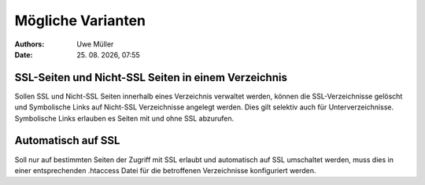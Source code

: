 ==================
Mögliche Varianten
==================

.. |date| date:: %d. %m. %Y
.. |time| date:: %H:%M

:Authors: - Uwe Müller

:Date: |date|, |time|


SSL-Seiten und Nicht-SSL Seiten in einem Verzeichnis 
----------------------------------------------------

Sollen SSL und Nicht-SSL Seiten innerhalb eines Verzeichnis verwaltet werden, können die SSL-Verzeichnisse gelöscht und
Symbolische Links auf Nicht-SSL Verzeichnisse angelegt werden. Dies gilt selektiv auch für Unterverzeichnisse. 
Symbolische Links erlauben es Seiten mit und ohne SSL abzurufen. 

Automatisch auf SSL
-------------------

Soll nur auf bestimmten Seiten der Zugriff mit SSL erlaubt und automatisch auf SSL umschaltet werden, muss dies in einer 
entsprechenden .htaccess Datei für die betroffenen Verzeichnisse konfiguriert werden. 

